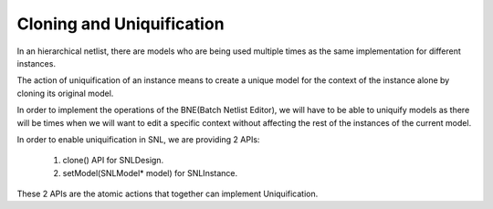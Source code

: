 Cloning and Uniquification
==========================

.. image:: ../images/Naja-Clone.png
   :alt: Naja Cloning

In an hierarchical netlist, there are models who are being used multiple times as the same implementation for different instances.

The action of uniquification of an instance means to create a unique model for the context of the instance alone by cloning its original model.

In order to implement the operations of the BNE(Batch Netlist Editor), we will have to be able to uniquify models as there will be times when we will want to edit a specific context without affecting the rest of the instances of the current model.

In order to enable uniquification in SNL, we are providing 2 APIs:

   1) clone() API for SNLDesign.
   2) setModel(SNLModel* model) for SNLInstance. 

These 2 APIs are the atomic actions that together can implement Uniquification. 
